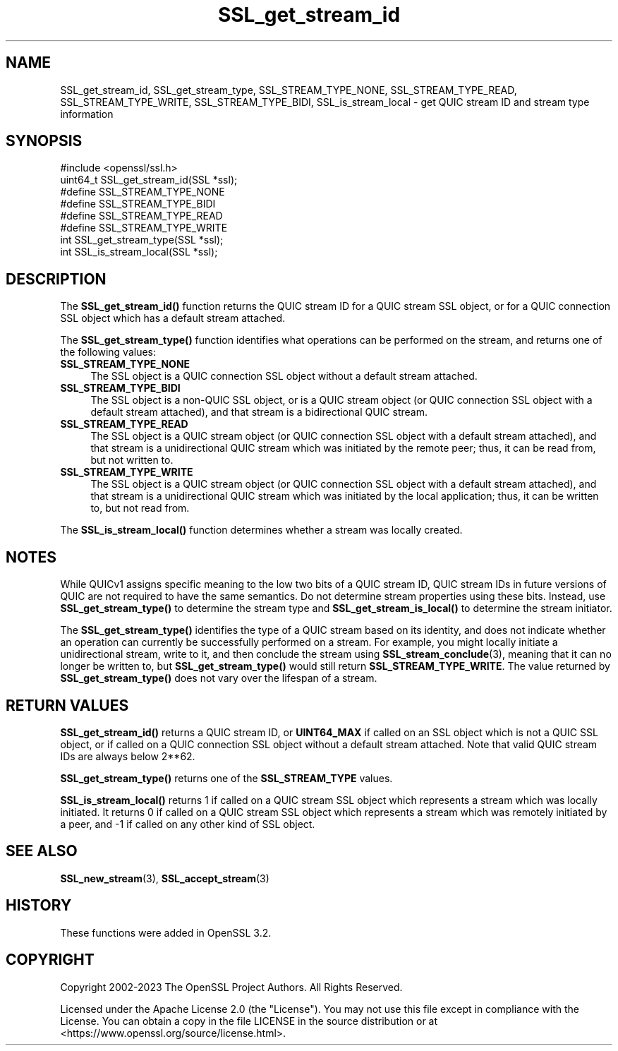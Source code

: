 .\"	$NetBSD: SSL_get_stream_id.3,v 1.1 2025/07/17 14:26:02 christos Exp $
.\"
.\" -*- mode: troff; coding: utf-8 -*-
.\" Automatically generated by Pod::Man v6.0.2 (Pod::Simple 3.45)
.\"
.\" Standard preamble:
.\" ========================================================================
.de Sp \" Vertical space (when we can't use .PP)
.if t .sp .5v
.if n .sp
..
.de Vb \" Begin verbatim text
.ft CW
.nf
.ne \\$1
..
.de Ve \" End verbatim text
.ft R
.fi
..
.\" \*(C` and \*(C' are quotes in nroff, nothing in troff, for use with C<>.
.ie n \{\
.    ds C` ""
.    ds C' ""
'br\}
.el\{\
.    ds C`
.    ds C'
'br\}
.\"
.\" Escape single quotes in literal strings from groff's Unicode transform.
.ie \n(.g .ds Aq \(aq
.el       .ds Aq '
.\"
.\" If the F register is >0, we'll generate index entries on stderr for
.\" titles (.TH), headers (.SH), subsections (.SS), items (.Ip), and index
.\" entries marked with X<> in POD.  Of course, you'll have to process the
.\" output yourself in some meaningful fashion.
.\"
.\" Avoid warning from groff about undefined register 'F'.
.de IX
..
.nr rF 0
.if \n(.g .if rF .nr rF 1
.if (\n(rF:(\n(.g==0)) \{\
.    if \nF \{\
.        de IX
.        tm Index:\\$1\t\\n%\t"\\$2"
..
.        if !\nF==2 \{\
.            nr % 0
.            nr F 2
.        \}
.    \}
.\}
.rr rF
.\"
.\" Required to disable full justification in groff 1.23.0.
.if n .ds AD l
.\" ========================================================================
.\"
.IX Title "SSL_get_stream_id 3"
.TH SSL_get_stream_id 3 2025-07-01 3.5.1 OpenSSL
.\" For nroff, turn off justification.  Always turn off hyphenation; it makes
.\" way too many mistakes in technical documents.
.if n .ad l
.nh
.SH NAME
SSL_get_stream_id, SSL_get_stream_type, SSL_STREAM_TYPE_NONE,
SSL_STREAM_TYPE_READ, SSL_STREAM_TYPE_WRITE, SSL_STREAM_TYPE_BIDI,
SSL_is_stream_local \- get QUIC stream ID and stream type information
.SH SYNOPSIS
.IX Header "SYNOPSIS"
.Vb 1
\& #include <openssl/ssl.h>
\&
\& uint64_t SSL_get_stream_id(SSL *ssl);
\&
\& #define SSL_STREAM_TYPE_NONE
\& #define SSL_STREAM_TYPE_BIDI
\& #define SSL_STREAM_TYPE_READ
\& #define SSL_STREAM_TYPE_WRITE
\& int SSL_get_stream_type(SSL *ssl);
\&
\& int SSL_is_stream_local(SSL *ssl);
.Ve
.SH DESCRIPTION
.IX Header "DESCRIPTION"
The \fBSSL_get_stream_id()\fR function returns the QUIC stream ID for a QUIC stream
SSL object, or for a QUIC connection SSL object which has a default stream
attached.
.PP
The \fBSSL_get_stream_type()\fR function identifies what operations can be performed
on the stream, and returns one of the following values:
.IP \fBSSL_STREAM_TYPE_NONE\fR 4
.IX Item "SSL_STREAM_TYPE_NONE"
The SSL object is a QUIC connection SSL object without a default stream
attached.
.IP \fBSSL_STREAM_TYPE_BIDI\fR 4
.IX Item "SSL_STREAM_TYPE_BIDI"
The SSL object is a non\-QUIC SSL object, or is a QUIC stream object (or QUIC
connection SSL object with a default stream attached), and that stream is a
bidirectional QUIC stream.
.IP \fBSSL_STREAM_TYPE_READ\fR 4
.IX Item "SSL_STREAM_TYPE_READ"
The SSL object is a QUIC stream object (or QUIC connection SSL object with a
default stream attached), and that stream is a unidirectional QUIC stream which
was initiated by the remote peer; thus, it can be read from, but not written to.
.IP \fBSSL_STREAM_TYPE_WRITE\fR 4
.IX Item "SSL_STREAM_TYPE_WRITE"
The SSL object is a QUIC stream object (or QUIC connection SSL object with a
default stream attached), and that stream is a unidirectional QUIC stream which
was initiated by the local application; thus, it can be written to, but not read
from.
.PP
The \fBSSL_is_stream_local()\fR function determines whether a stream was locally
created.
.SH NOTES
.IX Header "NOTES"
While QUICv1 assigns specific meaning to the low two bits of a QUIC stream ID,
QUIC stream IDs in future versions of QUIC are not required to have the same
semantics. Do not determine stream properties using these bits. Instead, use
\&\fBSSL_get_stream_type()\fR to determine the stream type and \fBSSL_get_stream_is_local()\fR
to determine the stream initiator.
.PP
The \fBSSL_get_stream_type()\fR identifies the type of a QUIC stream based on its
identity, and does not indicate whether an operation can currently be
successfully performed on a stream. For example, you might locally initiate a
unidirectional stream, write to it, and then conclude the stream using
\&\fBSSL_stream_conclude\fR\|(3), meaning that it can no longer be written to, but
\&\fBSSL_get_stream_type()\fR would still return \fBSSL_STREAM_TYPE_WRITE\fR. The value
returned by \fBSSL_get_stream_type()\fR does not vary over the lifespan of a stream.
.SH "RETURN VALUES"
.IX Header "RETURN VALUES"
\&\fBSSL_get_stream_id()\fR returns a QUIC stream ID, or \fBUINT64_MAX\fR if called on an
SSL object which is not a QUIC SSL object, or if called on a QUIC connection SSL
object without a default stream attached. Note that valid QUIC stream IDs are
always below 2**62.
.PP
\&\fBSSL_get_stream_type()\fR returns one of the \fBSSL_STREAM_TYPE\fR values.
.PP
\&\fBSSL_is_stream_local()\fR returns 1 if called on a QUIC stream SSL object which
represents a stream which was locally initiated. It returns 0 if called on a
QUIC stream SSL object which represents a stream which was remotely initiated by
a peer, and \-1 if called on any other kind of SSL object.
.SH "SEE ALSO"
.IX Header "SEE ALSO"
\&\fBSSL_new_stream\fR\|(3), \fBSSL_accept_stream\fR\|(3)
.SH HISTORY
.IX Header "HISTORY"
These functions were added in OpenSSL 3.2.
.SH COPYRIGHT
.IX Header "COPYRIGHT"
Copyright 2002\-2023 The OpenSSL Project Authors. All Rights Reserved.
.PP
Licensed under the Apache License 2.0 (the "License").  You may not use
this file except in compliance with the License.  You can obtain a copy
in the file LICENSE in the source distribution or at
<https://www.openssl.org/source/license.html>.

